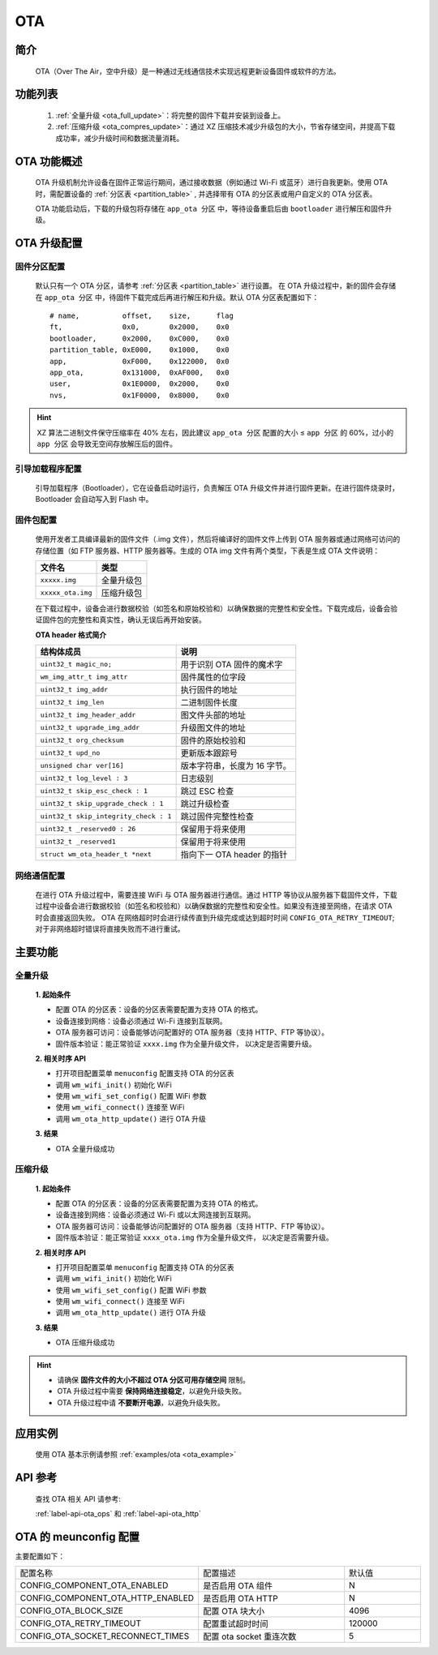 
.. _ota:

OTA
=============

简介
-------------

    OTA（Over The Air，空中升级）是一种通过无线通信技术实现远程更新设备固件或软件的方法。


功能列表
------------
    1. :ref:`全量升级 <ota_full_update>`：将完整的固件下载并安装到设备上。
    2. :ref:`压缩升级 <ota_compres_update>`：通过 XZ 压缩技术减少升级包的大小，节省存储空间，并提高下载成功率，减少升级时间和数据流量消耗。


OTA 功能概述
---------------
    OTA 升级机制允许设备在固件正常运行期间，通过接收数据（例如通过 Wi-Fi 或蓝牙）进行自我更新。使用 OTA 时，需配置设备的 :ref:`分区表 <partition_table>` , 并选择带有 OTA 的分区表或用户自定义的 OTA 分区表。

    OTA 功能启动后，下载的升级包将存储在 ``app_ota 分区`` 中，等待设备重启后由 ``bootloader`` 进行解压和固件升级。


OTA 升级配置
---------------

固件分区配置
^^^^^^^^^^^^^^^

    默认只有一个 OTA 分区，请参考 :ref:`分区表 <partition_table>` 进行设置。
    在 OTA 升级过程中，新的固件会存储在 ``app_ota 分区`` 中，待固件下载完成后再进行解压和升级。默认 OTA 分区表配置如下：

    ::

        # name,          offset,    size,      flag
        ft,              0x0,       0x2000,    0x0
        bootloader,      0x2000,    0xC000,    0x0
        partition_table, 0xE000,    0x1000,    0x0
        app,             0xF000,    0x122000,  0x0
        app_ota,         0x131000,  0xAF000,   0x0
        user,            0x1E0000,  0x2000,    0x0
        nvs,             0x1F0000,  0x8000,    0x0

.. hint::

    XZ 算法二进制文件保守压缩率在 40% 左右，因此建议 ``app_ota 分区`` 配置的大小 ≤ ``app 分区`` 的 60%，过小的 ``app 分区`` 会导致无空间存放解压后的固件。


引导加载程序配置
^^^^^^^^^^^^^^^^^^^^

    引导加载程序（Bootloader），它在设备启动时运行，负责解压 OTA 升级文件并进行固件更新。在进行固件烧录时，Bootloader 会自动写入到 Flash 中。

固件包配置
^^^^^^^^^^^^^^^^^^^^

    使用开发者工具编译最新的固件文件（.img 文件），然后将编译好的固件文件上传到 OTA 服务器或通过网络可访问的存储位置（如 FTP 服务器、HTTP 服务器等。生成的 OTA img 文件有两个类型，下表是生成 OTA 文件说明：

    =================== =====================
    文件名               类型
    =================== =====================
    ``xxxxx.img``       全量升级包
    ``xxxxx_ota.img``   压缩升级包
    =================== =====================

    在下载过程中，设备会进行数据校验（如签名和原始校验和）以确保数据的完整性和安全性。下载完成后，设备会验证固件包的完整性和真实性，确认无误后再开始安装。

    **OTA header 格式简介**

    ====================================== =======================================
    结构体成员                              说明
    ====================================== =======================================
    ``uint32_t magic_no;``                 用于识别 OTA 固件的魔术字
    ``wm_img_attr_t img_attr``             固件属性的位字段
    ``uint32_t img_addr``                  执行固件的地址
    ``uint32_t img_len``                   二进制固件长度
    ``uint32_t img_header_addr``           图文件头部的地址
    ``uint32_t upgrade_img_addr``          升级图文件的地址
    ``uint32_t org_checksum``              固件的原始校验和
    ``uint32_t upd_no``                    更新版本跟踪号
    ``unsigned char ver[16]``              版本字符串，长度为 16 字节。
    ``uint32_t log_level : 3``             日志级别
    ``uint32_t skip_esc_check : 1``        跳过 ESC 检查
    ``uint32_t skip_upgrade_check : 1``    跳过升级检查
    ``uint32_t skip_integrity_check : 1``  跳过固件完整性检查
    ``uint32_t _reserved0 : 26``           保留用于将来使用
    ``uint32_t _reserved1``                保留用于将来使用
    ``struct wm_ota_header_t *next``       指向下一 OTA header 的指针
    ====================================== =======================================


网络通信配置
^^^^^^^^^^^^^^^

    在进行 OTA 升级过程中，需要连接 WiFi 与 OTA 服务器进行通信。通过 HTTP 等协议从服务器下载固件文件，下载过程中设备会进行数据校验（如签名和校验和）以确保数据的完整性和安全性。如果没有连接至网络，在请求 OTA 时会直接返回失败。
    OTA 在网络超时时会进行续传直到升级完成或达到超时时间 ``CONFIG_OTA_RETRY_TIMEOUT``; 对于非网络超时错误将直接失败而不进行重试。

主要功能
---------------

.. _ota_full_update:

全量升级
^^^^^^^^^^^^^^^

    **1. 起始条件**

    - 配置 OTA 的分区表：设备的分区表需要配置为支持 OTA 的格式。
    - 设备连接到网络：设备必须通过 Wi-Fi 连接到互联网。
    - OTA 服务器可访问：设备能够访问配置好的 OTA 服务器（支持 HTTP、FTP 等协议）。
    - 固件版本验证：能正常验证 ``xxxx.img`` 作为全量升级文件， 以决定是否需要升级。
    
    **2. 相关时序 API**

    -  打开项目配置菜单 ``menuconfig`` 配置支持 OTA 的分区表
    -  调用 ``wm_wifi_init()`` 初始化 WiFi
    -  使用 ``wm_wifi_set_config()`` 配置 WiFi 参数
    -  使用 ``wm_wifi_connect()`` 连接至 WiFi
    -  调用 ``wm_ota_http_update()`` 进行 OTA 升级

    **3. 结果**

    - OTA 全量升级成功


.. _ota_compres_update:

压缩升级
^^^^^^^^^^^^^^^

    **1. 起始条件**

    - 配置 OTA 的分区表：设备的分区表需要配置为支持 OTA 的格式。
    - 设备连接到网络：设备必须通过 Wi-Fi 或以太网连接到互联网。
    - OTA 服务器可访问：设备能够访问配置好的 OTA 服务器（支持 HTTP、FTP 等协议）。
    - 固件版本验证：能正常验证 ``xxxx_ota.img`` 作为全量升级文件， 以决定是否需要升级。
    
    **2. 相关时序 API**

    -  打开项目配置菜单 ``menuconfig`` 配置支持 OTA 的分区表
    -  调用 ``wm_wifi_init()`` 初始化 WiFi
    -  使用 ``wm_wifi_set_config()`` 配置 WiFi 参数
    -  使用 ``wm_wifi_connect()`` 连接至 WiFi
    -  调用 ``wm_ota_http_update()`` 进行 OTA 升级

    **3. 结果**

    - OTA 压缩升级成功


.. hint::

    - 请确保 **固件文件的大小不超过 OTA 分区可用存储空间** 限制。
    - OTA 升级过程中需要 **保持网络连接稳定**，以避免升级失败。
    - OTA 升级过程中请 **不要断开电源**，以避免升级失败。


应用实例
---------

    使用 OTA 基本示例请参照 :ref:`examples/ota <ota_example>`


API 参考
---------

    查找 OTA 相关 API 请参考:

    :ref:`label-api-ota_ops` 和 :ref:`label-api-ota_http`

OTA 的 meunconfig 配置
------------------------

主要配置如下：

.. list-table::
   :widths: 45 50 25 
   :header-rows: 0
   :align: center

   * - 配置名称
     - 配置描述
     - 默认值

   * - CONFIG_COMPONENT_OTA_ENABLED
     - 是否启用 OTA 组件
     - N

   * - CONFIG_COMPONENT_OTA_HTTP_ENABLED
     - 是否启用 OTA HTTP
     - N

   * - CONFIG_OTA_BLOCK_SIZE
     - 配置 OTA 块大小
     - 4096

   * - CONFIG_OTA_RETRY_TIMEOUT
     - 配置重试超时时间
     - 120000

   * - CONFIG_OTA_SOCKET_RECONNECT_TIMES 
     - 配置 ota socket 重连次数
     - 5